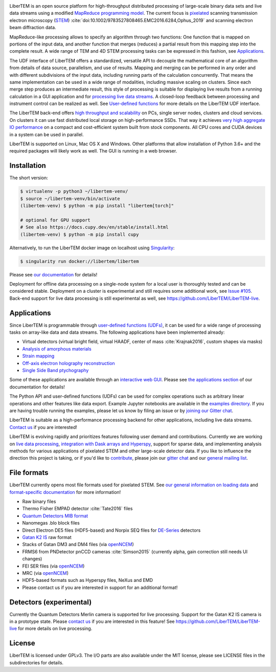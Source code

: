 |gitter|_ |azure|_ |github|_ |codeclimate|_ |precommit|_ |joss|_ |zenodo|_

.. |gitter| image:: https://badges.gitter.im/Join%20Chat.svg
.. _gitter: https://gitter.im/LiberTEM/Lobby

.. |azure| image:: https://dev.azure.com/LiberTEM/LiberTEM/_apis/build/status/LiberTEM.LiberTEM?branchName=master
.. _azure: https://dev.azure.com/LiberTEM/LiberTEM/_build/latest?definitionId=3&branchName=master

.. |zenodo| image:: https://zenodo.org/badge/DOI/10.5281/zenodo.1477847.svg
.. _zenodo: https://doi.org/10.5281/zenodo.1477847

.. |github| image:: https://img.shields.io/badge/GitHub-GPL--3.0-informational
.. _github: https://github.com/LiberTEM/LiberTEM/

.. |codeclimate| image:: https://api.codeclimate.com/v1/badges/dee042f64380f64737e5/maintainability
.. _codeclimate: https://codeclimate.com/github/LiberTEM/LiberTEM

.. |joss| image:: https://joss.theoj.org/papers/10.21105/joss.02006/status.svg
.. _joss: https://doi.org/10.21105/joss.02006

.. |precommit| image:: https://results.pre-commit.ci/badge/github/LiberTEM/LiberTEM/master.svg
.. _precommit: https://results.pre-commit.ci/latest/github/LiberTEM/LiberTEM/master

LiberTEM is an open source platform for high-throughput distributed processing
of large-scale binary data sets and live data streams using a modified
`MapReduce programming model <https://en.wikipedia.org/wiki/MapReduce>`_. The
current focus is `pixelated
<https://en.wikipedia.org/wiki/Scanning_transmission_electron_microscopy#Universal_detectors_(4D_STEM)>`_
scanning transmission electron microscopy (`STEM
<https://en.wikipedia.org/wiki/Scanning_transmission_electron_microscopy>`_)
:cite:`doi:10.1002/9783527808465.EMC2016.6284,Ophus_2019` and scanning electron
beam diffraction data.

MapReduce-like processing allows to specify an algorithm through two functions:
One function that is mapped on portions of the input data, and another function
that merges (reduces) a partial result from this mapping step into the complete
result. A wide range of TEM and 4D STEM processing tasks can be expressed in
this fashion, see `Applications`_.

The UDF interface of LiberTEM offers a standardized, versatile API to decouple
the mathematical core of an algorithm from details of data source, parallelism,
and use of results. Mapping and merging can be performed in any order and with
different subdivisions of the input data, including running parts of the
calculation concurrently. That means the same implementation can be used in a
wide range of modalities, including massive scaling on clusters. Since each
merge step produces an intermediate result, this style of processing is suitable
for displaying live results from a running calculation in a GUI application and
for `processing live data streams <https://github.com/LiberTEM/LiberTEM-live>`_.
A closed-loop feedback between processing and instrument control can be realized
as well. See `User-defined functions
<https://libertem.github.io/LiberTEM/udf.html>`_ for more details on the
LiberTEM UDF interface.

The LiberTEM back-end offers `high throughput and scalability
<https://libertem.github.io/LiberTEM/architecture.html>`_ on PCs, single server
nodes, clusters and cloud services. On clusters it can use fast distributed
local storage on high-performance SSDs. That way it achieves `very high
aggregate IO performance
<https://libertem.github.io/LiberTEM/performance.html>`_ on a compact and
cost-efficient system built from stock components. All CPU cores and CUDA
devices in a system can be used in parallel.

LiberTEM is supported on Linux, Mac OS X and Windows. Other platforms that allow
installation of Python 3.6+ and the required packages will likely work as well. The
GUI is running in a web browser.

Installation
------------

The short version:

.. code-block:: shell

    $ virtualenv -p python3 ~/libertem-venv/
    $ source ~/libertem-venv/bin/activate
    (libertem-venv) $ python -m pip install "libertem[torch]"

    # optional for GPU support
    # See also https://docs.cupy.dev/en/stable/install.html
    (libertem-venv) $ python -m pip install cupy

Alternatively, to run the LiberTEM docker image on localhost using `Singularity
<https://sylabs.io/guides/3.0/user-guide/index.html>`_:

.. code-block:: shell

    $ singularity run docker://libertem/libertem

Please see `our documentation <https://libertem.github.io/LiberTEM/install.html>`_ for details!

Deployment for offline data processing on a single-node system for a local user
is thoroughly tested and can be considered stable. Deployment on a cluster is
experimental and still requires some additional work, see `Issue #105
<https://github.com/LiberTEM/LiberTEM/issues/105>`_. Back-end support for live data processing
is still experimental as well, see https://github.com/LiberTEM/LiberTEM-live.

Applications
------------

Since LiberTEM is programmable through `user-defined functions (UDFs)
<https://libertem.github.io/LiberTEM/udf.html>`_, it can be used for a wide
range of processing tasks on array-like data and data streams. The following
applications have been implemented already:

- Virtual detectors (virtual bright field, virtual HAADF, center of mass :cite:`Krajnak2016`,
  custom shapes via masks)
- `Analysis of amorphous materials <https://libertem.github.io/LiberTEM/app/amorphous.html>`_
- `Strain mapping <https://libertem.github.io/LiberTEM-blobfinder/>`_
- `Off-axis electron holography reconstruction <https://libertem.github.io/LiberTEM/app/holography.html>`_
- `Single Side Band ptychography <https://ptychography-4-0.github.io/ptychography/>`_

Some of these applications are available through an `interactive web GUI
<https://libertem.github.io/LiberTEM/usage.html#gui-usage>`_. Please see `the
applications section <https://libertem.github.io/LiberTEM/applications.html>`_
of our documentation for details!

The Python API and user-defined functions (UDFs) can be used for complex
operations such as arbitrary linear operations and other features like data
export. Example Jupyter notebooks are available in the `examples directory
<https://github.com/LiberTEM/LiberTEM/tree/master/examples>`_. If you are having
trouble running the examples, please let us know by filing an issue or
by `joining our Gitter chat <https://gitter.im/LiberTEM/Lobby>`_.

LiberTEM is suitable as a high-performance processing backend for other
applications, including live data streams. `Contact us
<https://gitter.im/LiberTEM/Lobby>`_ if you are interested!

LiberTEM is evolving rapidly and prioritizes features following user demand and
contributions. Currently we are working on `live data processing
<https://github.com/LiberTEM/LiberTEM-live>`_, `integration with Dask arrays and
Hyperspy <https://github.com/LiberTEM/LiberTEM/issues/922>`_, support for sparse
data, and implementing analysis methods for various applications of pixelated
STEM and other large-scale detector data. If you like to influence the direction
this project is taking, or if you'd like to `contribute
<https://libertem.github.io/LiberTEM/contributing.html>`_, please join our
`gitter chat <https://gitter.im/LiberTEM/Lobby>`_ and our `general mailing list
<https://groups.google.com/forum/#!forum/libertem>`_.

File formats
------------

LiberTEM currently opens most file formats used for pixelated STEM. See `our
general information on loading data
<https://libertem.github.io/LiberTEM/formats.html>`_ and `format-specific
documentation
<https://libertem.github.io/LiberTEM/reference/dataset.html#formats>`_ for more
information!

- Raw binary files
- Thermo Fisher EMPAD detector :cite:`Tate2016` files
- `Quantum Detectors MIB format <http://quantumdetectors.com/wp-content/uploads/2017/01/1532-Merlin-for-EM-Technical-Datasheet-v2.pdf>`_
- Nanomegas .blo block files
- Direct Electron DE5 files (HDF5-based) and Norpix SEQ files for `DE-Series <http://www.directelectron.com/de-series/>`_ detectors
- `Gatan K2 IS <https://web.archive.org/web/20180809021832/http://www.gatan.com/products/tem-imaging-spectroscopy/k2-camera>`_ raw format
- Stacks of Gatan DM3 and DM4 files (via `openNCEM <https://github.com/ercius/openNCEM>`_)
- FRMS6 from PNDetector pnCCD cameras :cite:`Simson2015` (currently alpha, gain correction still needs UI changes)
- FEI SER files (via `openNCEM <https://github.com/ercius/openNCEM>`_)
- MRC (via `openNCEM <https://github.com/ercius/openNCEM>`_)
- HDF5-based formats such as Hyperspy files, NeXus and EMD
- Please contact us if you are interested in support for an additional format!

Detectors (experimental)
------------------------

Currently the Quantum Detectors Merlin camera is supported for live processing.
Support for the Gatan K2 IS camera is in a prototype state. Please
`contact us <https://gitter.im/LiberTEM/Lobby>`_ if you are interested in this
feature! See https://github.com/LiberTEM/LiberTEM-live for more details on live
processing.

License
-------

LiberTEM is licensed under GPLv3. The I/O parts are also available under the MIT
license, please see LICENSE files in the subdirectories for details.

